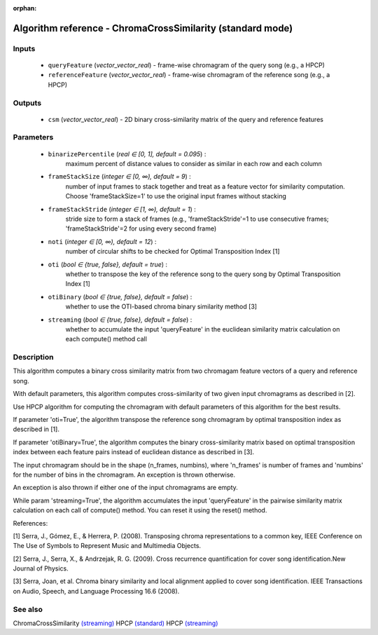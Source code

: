 :orphan:

Algorithm reference - ChromaCrossSimilarity (standard mode)
===========================================================

Inputs
------

 - ``queryFeature`` (*vector_vector_real*) - frame-wise chromagram of the query song (e.g., a HPCP)
 - ``referenceFeature`` (*vector_vector_real*) - frame-wise chromagram of the reference song (e.g., a HPCP)

Outputs
-------

 - ``csm`` (*vector_vector_real*) - 2D binary cross-similarity matrix of the query and reference features

Parameters
----------

 - ``binarizePercentile`` (*real ∈ [0, 1], default = 0.095*) :
     maximum percent of distance values to consider as similar in each row and each column
 - ``frameStackSize`` (*integer ∈ [0, ∞), default = 9*) :
     number of input frames to stack together and treat as a feature vector for similarity computation. Choose 'frameStackSize=1' to use the original input frames without stacking
 - ``frameStackStride`` (*integer ∈ [1, ∞), default = 1*) :
     stride size to form a stack of frames (e.g., 'frameStackStride'=1 to use consecutive frames; 'frameStackStride'=2 for using every second frame)
 - ``noti`` (*integer ∈ [0, ∞), default = 12*) :
     number of circular shifts to be checked for Optimal Transposition Index [1]
 - ``oti`` (*bool ∈ {true, false}, default = true*) :
     whether to transpose the key of the reference song to the query song by Optimal Transposition Index [1]
 - ``otiBinary`` (*bool ∈ {true, false}, default = false*) :
     whether to use the OTI-based chroma binary similarity method [3]
 - ``streaming`` (*bool ∈ {true, false}, default = false*) :
     whether to accumulate the input 'queryFeature' in the euclidean similarity matrix calculation on each compute() method call

Description
-----------

This algorithm computes a binary cross similarity matrix from two chromagam feature vectors of a query and reference song.

With default parameters, this algorithm computes cross-similarity of two given input chromagrams as described in [2].

Use HPCP algorithm for computing the chromagram with default parameters of this algorithm for the best results.

If parameter 'oti=True', the algorithm transpose the reference song chromagram by optimal transposition index as described in [1].

If parameter 'otiBinary=True', the algorithm computes the binary cross-similarity matrix based on optimal transposition index between each feature pairs instead of euclidean distance as described in [3].

The input chromagram should be in the shape (n_frames, numbins), where 'n_frames' is number of frames and 'numbins' for the number of bins in the chromagram. An exception is thrown otherwise.

An exception is also thrown if either one of the input chromagrams are empty.

While param 'streaming=True', the algorithm accumulates the input 'queryFeature' in the pairwise similarity matrix calculation on each call of compute() method. You can reset it using the reset() method.


References:

[1] Serra, J., Gómez, E., & Herrera, P. (2008). Transposing chroma representations to a common key, IEEE Conference on The Use of Symbols to Represent Music and Multimedia Objects.

[2] Serra, J., Serra, X., & Andrzejak, R. G. (2009). Cross recurrence quantification for cover song identification.New Journal of Physics.

[3] Serra, Joan, et al. Chroma binary similarity and local alignment applied to cover song identification. IEEE Transactions on Audio, Speech, and Language Processing 16.6 (2008).



See also
--------

ChromaCrossSimilarity `(streaming) <streaming_ChromaCrossSimilarity.html>`__
HPCP `(standard) <std_HPCP.html>`__
HPCP `(streaming) <streaming_HPCP.html>`__